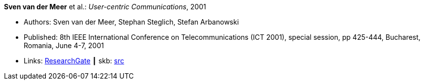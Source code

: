 *Sven van der Meer* et al.: _User-centric Communications_, 2001

* Authors: Sven van der Meer, Stephan Steglich, Stefan Arbanowski
* Published: 8th IEEE International Conference on Telecommunications (ICT 2001), special session, pp 425-444, Bucharest, Romania, June 4-7, 2001
* Links:
       link:https://www.researchgate.net/profile/Sven_Van_der_Meer/publication/225172652_I-centric_Communications/links/5509e37c0cf26198a639d189/I-centric-Communications.pdf[ResearchGate]
    ┃ skb: link:https://github.com/vdmeer/skb/tree/master/library/inproceedings/2000/vandermeer-ict-2001.adoc[src]
ifdef::local[]
    ┃ link:/library/inproceedings/2000/vandermeer-ict-2001.pdf[PDF]
    ┃ link:/library/inproceedings/2000/vandermeer-ict-2001.doc[DOC]
endif::[]


